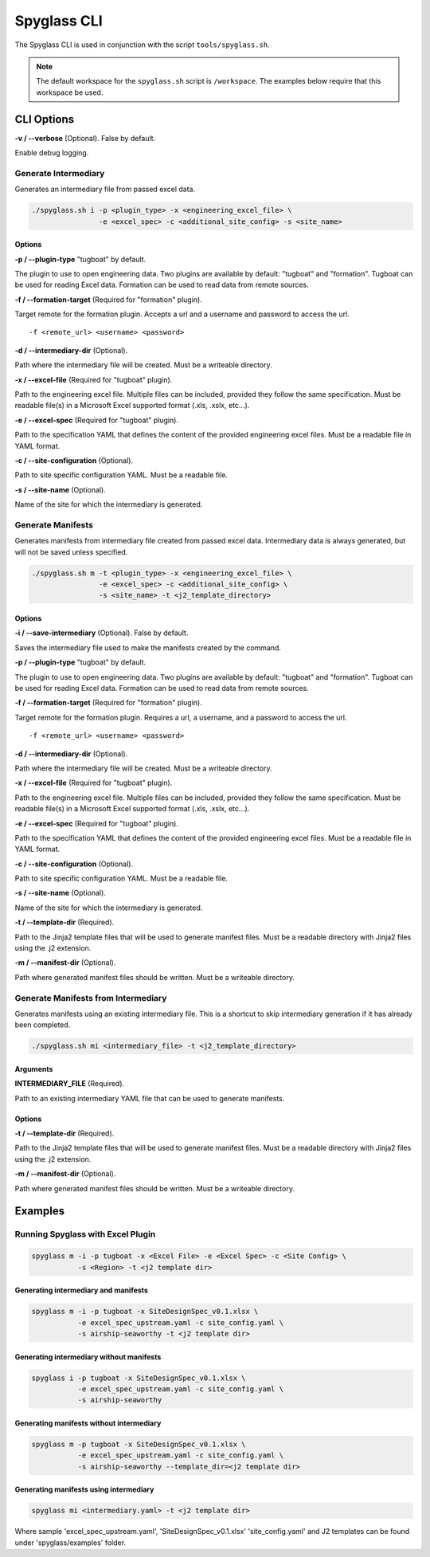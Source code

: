 ..
      Copyright 2019 AT&T Intellectual Property.
      All Rights Reserved.

      Licensed under the Apache License, Version 2.0 (the "License"); you may
      not use this file except in compliance with the License. You may obtain
      a copy of the License at

          http://www.apache.org/licenses/LICENSE-2.0

      Unless required by applicable law or agreed to in writing, software
      distributed under the License is distributed on an "AS IS" BASIS, WITHOUT
      WARRANTIES OR CONDITIONS OF ANY KIND, either express or implied. See the
      License for the specific language governing permissions and limitations
      under the License.

============
Spyglass CLI
============

The Spyglass CLI is used in conjunction with the script ``tools/spyglass.sh``.

.. note::

  The default workspace for the ``spyglass.sh`` script is ``/workspace``. The
  examples below require that this workspace be used.

CLI Options
===========

**-v / --verbose** (Optional). False by default.

Enable debug logging.

Generate Intermediary
---------------------

Generates an intermediary file from passed excel data.

.. code-block:: bash

    ./spyglass.sh i -p <plugin_type> -x <engineering_excel_file> \
                    -e <excel_spec> -c <additional_site_config> -s <site_name>

Options
^^^^^^^

**-p / --plugin-type** "tugboat" by default.

The plugin to use to open engineering data. Two plugins are available by
default: "tugboat" and "formation". Tugboat can be used for reading Excel data.
Formation can be used to read data from remote sources.

**-f / --formation-target** (Required for "formation" plugin).

Target remote for the formation plugin. Accepts a url and a username and
password to access the url.

::

  -f <remote_url> <username> <password>

**-d / --intermediary-dir** (Optional).

Path where the intermediary file will be created. Must be a writeable
directory.

**-x / --excel-file** (Required for "tugboat" plugin).

Path to the engineering excel file. Multiple files can be included, provided
they follow the same specification. Must be readable file(s) in a Microsoft
Excel supported format (.xls, .xslx, etc...).

**-e / --excel-spec** (Required for "tugboat" plugin).

Path to the specification YAML that defines the content of the provided
engineering excel files. Must be a readable file in YAML format.

**-c / --site-configuration** (Optional).

Path to site specific configuration YAML. Must be a readable file.

**-s / --site-name** (Optional).

Name of the site for which the intermediary is generated.

Generate Manifests
------------------

Generates manifests from intermediary file created from passed excel data.
Intermediary data is always generated, but will not be saved unless specified.

.. code-block:: bash

    ./spyglass.sh m -t <plugin_type> -x <engineering_excel_file> \
                    -e <excel_spec> -c <additional_site_config> \
                    -s <site_name> -t <j2_template_directory>

Options
^^^^^^^

**-i / --save-intermediary** (Optional). False by default.

Saves the intermediary file used to make the manifests created by the command.

**-p / --plugin-type** "tugboat" by default.

The plugin to use to open engineering data. Two plugins are available by
default: "tugboat" and "formation". Tugboat can be used for reading Excel data.
Formation can be used to read data from remote sources.

**-f / --formation-target** (Required for "formation" plugin).

Target remote for the formation plugin. Requires a url, a username, and a
password to access the url.

::

  -f <remote_url> <username> <password>

**-d / --intermediary-dir** (Optional).

Path where the intermediary file will be created. Must be a writeable
directory.

**-x / --excel-file** (Required for "tugboat" plugin).

Path to the engineering excel file. Multiple files can be included, provided
they follow the same specification. Must be readable file(s) in a Microsoft
Excel supported format (.xls, .xslx, etc...).

**-e / --excel-spec** (Required for "tugboat" plugin).

Path to the specification YAML that defines the content of the provided
engineering excel files. Must be a readable file in YAML format.

**-c / --site-configuration** (Optional).

Path to site specific configuration YAML. Must be a readable file.

**-s / --site-name** (Optional).

Name of the site for which the intermediary is generated.

**-t / --template-dir** (Required).

Path to the Jinja2 template files that will be used to generate manifest files.
Must be a readable directory with Jinja2 files using the .j2 extension.

**-m / --manifest-dir** (Optional).

Path where generated manifest files should be written. Must be a writeable
directory.

Generate Manifests from Intermediary
------------------------------------

Generates manifests using an existing intermediary file. This is a shortcut to
skip intermediary generation if it has already been completed.

.. code-block:: bash

    ./spyglass.sh mi <intermediary_file> -t <j2_template_directory>

Arguments
^^^^^^^^^

**INTERMEDIARY_FILE** (Required).

Path to an existing intermediary YAML file that can be used to generate
manifests.

Options
^^^^^^^

**-t / --template-dir** (Required).

Path to the Jinja2 template files that will be used to generate manifest files.
Must be a readable directory with Jinja2 files using the .j2 extension.

**-m / --manifest-dir** (Optional).

Path where generated manifest files should be written. Must be a writeable directory.

Examples
========

Running Spyglass with Excel Plugin
----------------------------------

.. code-block:: bash

    spyglass m -i -p tugboat -x <Excel File> -e <Excel Spec> -c <Site Config> \
               -s <Region> -t <j2 template dir>

Generating intermediary and manifests
^^^^^^^^^^^^^^^^^^^^^^^^^^^^^^^^^^^^^

.. code-block:: bash

    spyglass m -i -p tugboat -x SiteDesignSpec_v0.1.xlsx \
               -e excel_spec_upstream.yaml -c site_config.yaml \
               -s airship-seaworthy -t <j2 template dir>

Generating intermediary without manifests
^^^^^^^^^^^^^^^^^^^^^^^^^^^^^^^^^^^^^^^^^

.. code-block:: bash

    spyglass i -p tugboat -x SiteDesignSpec_v0.1.xlsx \
               -e excel_spec_upstream.yaml -c site_config.yaml \
               -s airship-seaworthy

Generating manifests without intermediary
^^^^^^^^^^^^^^^^^^^^^^^^^^^^^^^^^^^^^^^^^

.. code-block:: bash

    spyglass m -p tugboat -x SiteDesignSpec_v0.1.xlsx \
               -e excel_spec_upstream.yaml -c site_config.yaml \
               -s airship-seaworthy --template_dir=<j2 template dir>

Generating manifests using intermediary
^^^^^^^^^^^^^^^^^^^^^^^^^^^^^^^^^^^^^^^

.. code-block:: bash

    spyglass mi <intermediary.yaml> -t <j2 template dir>

Where sample 'excel_spec_upstream.yaml', 'SiteDesignSpec_v0.1.xlsx'
'site_config.yaml' and J2 templates can be found under 'spyglass/examples'
folder.